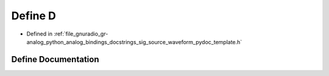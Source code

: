 .. _exhale_define_sig__source__waveform__pydoc__template_8h_1a74021f021dcdfbb22891787b79c5529d:

Define D
========

- Defined in :ref:`file_gnuradio_gr-analog_python_analog_bindings_docstrings_sig_source_waveform_pydoc_template.h`


Define Documentation
--------------------


.. doxygendefine:: D
   :project: gnuradio